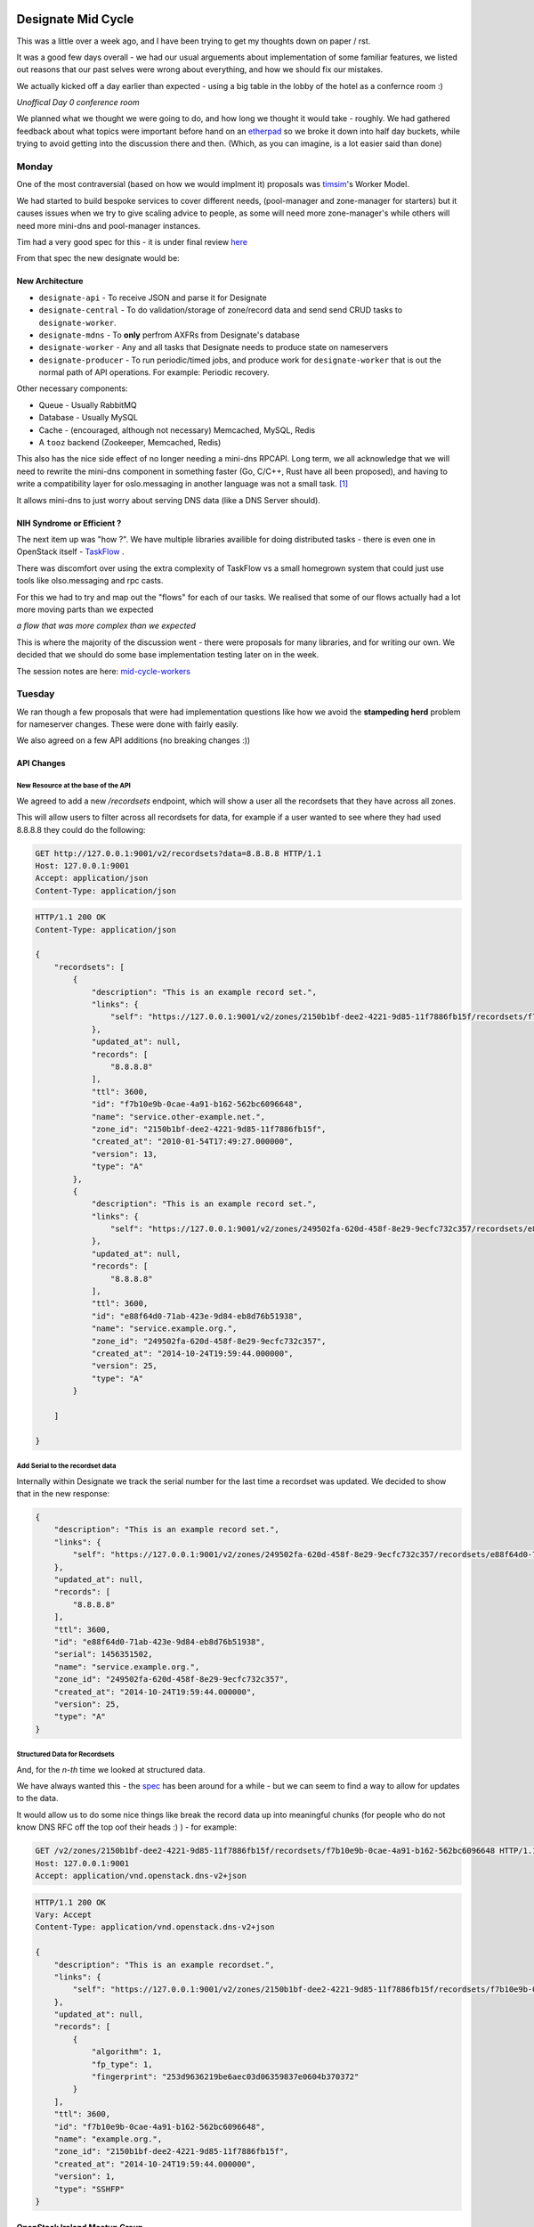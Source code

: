 .. title: Designate Mid Cycle
.. slug: designate-mid-cycle
.. date: 2016-02-24 22:55:00 UTC
.. tags: openstack, summit, travel, galway
.. category: OpenStack
.. link:
.. description: What happened at the Designate mid cycle
.. type: text
.. previewimage: http://photos.gra.ham.ie/Designate-Mid-Cycle/i-S96NrNb/0/O/IMG_3854.jpg

.. image:: http://photos.gra.ham.ie/Designate-Mid-Cycle/i-S96NrNb/0/O/IMG_3854.jpg

*******************
Designate Mid Cycle
*******************

This was a little over a week ago, and I have been trying to get my thoughts down on
paper /  rst.

It was a good few days overall - we had our usual arguements about implementation of some
familiar features, we listed out reasons that our past selves were wrong about everything,
and how we should fix our mistakes.

.. TEASER_END

We actually kicked off a day earlier than expected - using a big table in the lobby of
the hotel as a confernce room :)

.. image:: https://pbs.twimg.com/media/CaoO47bWcAAzjU7.jpg:large

*Unoffical Day 0 conference room*

We planned what we thought we were going to do, and how long we thought it would
take - roughly. We had gathered feedback about what topics were important before hand on
an `etherpad`_ so we broke it down into half day buckets, while trying to avoid getting
into the discussion there and then. (Which, as you can imagine, is a lot easier said than done)

Monday
======

One of the most contraversial (based on how we would implment it) proposals was
`timsim`_'s Worker Model.

We had started to build bespoke services to cover different needs,
(pool-manager and zone-manager for starters) but it causes issues when we try to give
scaling advice to people, as some will need more zone-manager's while others will
need more mini-dns and pool-manager instances.

Tim had a very good spec for this - it is under final review `here`_

From that spec the new designate would be:

New  Architecture
-----------------

-  ``designate-api`` - To receive JSON and parse it for Designate
-  ``designate-central`` - To do validation/storage of zone/record data and
   send send CRUD tasks to ``designate-worker``.
-  ``designate-mdns`` - To **only** perfrom AXFRs from Designate's database
-  ``designate-worker`` - Any and all tasks that Designate needs to
   produce state on nameservers
-  ``designate-producer`` - To run periodic/timed jobs, and produce work
   for ``designate-worker`` that is out the normal path of API operations.
   For example: Periodic recovery.

Other necessary components:

-  Queue - Usually RabbitMQ
-  Database - Usually MySQL
-  Cache - (encouraged, although not necessary) Memcached, MySQL, Redis
-  A ``tooz`` backend (Zookeeper, Memcached, Redis)

This also has the nice side effect of no longer needing a mini-dns RPCAPI.
Long term, we all acknowledge that we will need to rewrite the mini-dns component
in something faster (Go, C/C++, Rust have all been proposed), and having to
write a compatibility layer for oslo.messaging in another language was not a small
task. [1]_

It allows mini-dns to just worry about serving DNS data (like a DNS Server should).

NIH Syndrome or Efficient ?
---------------------------

The next item up was "how ?". We have multiple libraries availible for doing
distributed tasks - there is even one in OpenStack itself - `TaskFlow`_ .

There was discomfort over using the extra complexity of TaskFlow vs a small
homegrown system that could just use tools like olso.messaging and rpc casts.

For this we had to try and map out the "flows" for each of our tasks. We
realised that some of our flows actually had a lot more moving parts than we expected

.. image:: http://photos.gra.ham.ie/Designate-Mid-Cycle/i-MkDmj2D/0/L/IMG_3847-3-L.jpg

*a flow that was more complex than we expected*


This is where the majority of the discussion went - there were proposals for many
libraries, and for writing our own. We decided that we should do some base
implementation testing later on in the week.

The session notes are here: `mid-cycle-workers`_

Tuesday
=======

We ran though a few proposals that were had implementation questions like
how we avoid the **stampeding herd** problem for nameserver changes. These were
done with fairly easily.

We also agreed on a few API additions (no breaking changes :))

API Changes
-----------

New Resource at the base of the API
^^^^^^^^^^^^^^^^^^^^^^^^^^^^^^^^^^^

We agreed to add a new */recordsets*  endpoint, which will show a user all the
recordsets that they have across all zones.

This will allow users to filter across all recordsets for data, for example if
a user wanted to see where they had used 8.8.8.8 they could do the following:

.. code-block:: http

    GET http://127.0.0.1:9001/v2/recordsets?data=8.8.8.8 HTTP/1.1
    Host: 127.0.0.1:9001
    Accept: application/json
    Content-Type: application/json

.. code-block:: http

    HTTP/1.1 200 OK
    Content-Type: application/json

    {
        "recordsets": [
            {
                "description": "This is an example record set.",
                "links": {
                    "self": "https://127.0.0.1:9001/v2/zones/2150b1bf-dee2-4221-9d85-11f7886fb15f/recordsets/f7b10e9b-0cae-4a91-b162-562bc6096648"
                },
                "updated_at": null,
                "records": [
                    "8.8.8.8"
                ],
                "ttl": 3600,
                "id": "f7b10e9b-0cae-4a91-b162-562bc6096648",
                "name": "service.other-example.net.",
                "zone_id": "2150b1bf-dee2-4221-9d85-11f7886fb15f",
                "created_at": "2010-01-54T17:49:27.000000",
                "version": 13,
                "type": "A"
            },
            {
                "description": "This is an example record set.",
                "links": {
                    "self": "https://127.0.0.1:9001/v2/zones/249502fa-620d-458f-8e29-9ecfc732c357/recordsets/e88f64d0-71ab-423e-9d84-eb8d76b51938"
                },
                "updated_at": null,
                "records": [
                    "8.8.8.8"
                ],
                "ttl": 3600,
                "id": "e88f64d0-71ab-423e-9d84-eb8d76b51938",
                "name": "service.example.org.",
                "zone_id": "249502fa-620d-458f-8e29-9ecfc732c357",
                "created_at": "2014-10-24T19:59:44.000000",
                "version": 25,
                "type": "A"
            }

        ]

    }


Add Serial to the recordset data
^^^^^^^^^^^^^^^^^^^^^^^^^^^^^^^^

Internally within Designate we track the serial number for the last time a
recordset was updated. We decided to show that in the new response:

.. code-block:: json

    {
        "description": "This is an example record set.",
        "links": {
            "self": "https://127.0.0.1:9001/v2/zones/249502fa-620d-458f-8e29-9ecfc732c357/recordsets/e88f64d0-71ab-423e-9d84-eb8d76b51938"
        },
        "updated_at": null,
        "records": [
            "8.8.8.8"
        ],
        "ttl": 3600,
        "id": "e88f64d0-71ab-423e-9d84-eb8d76b51938",
        "serial": 1456351502,
        "name": "service.example.org.",
        "zone_id": "249502fa-620d-458f-8e29-9ecfc732c357",
        "created_at": "2014-10-24T19:59:44.000000",
        "version": 25,
        "type": "A"
    }

Structured Data for Recordsets
^^^^^^^^^^^^^^^^^^^^^^^^^^^^^^

And, for the *n-th* time we looked at structured data.

We have always wanted this - the `spec`_ has been around for a while - but we can seem to
find a way to allow for updates to the data.

It would allow us to do some nice things like break the record data up into meaningful
chunks (for people who do not know DNS RFC off the top oof their heads :) ) - for example:

.. code-block:: http

    GET /v2/zones/2150b1bf-dee2-4221-9d85-11f7886fb15f/recordsets/f7b10e9b-0cae-4a91-b162-562bc6096648 HTTP/1.1
    Host: 127.0.0.1:9001
    Accept: application/vnd.openstack.dns-v2+json

.. code-block:: http

    HTTP/1.1 200 OK
    Vary: Accept
    Content-Type: application/vnd.openstack.dns-v2+json

    {
        "description": "This is an example recordset.",
        "links": {
            "self": "https://127.0.0.1:9001/v2/zones/2150b1bf-dee2-4221-9d85-11f7886fb15f/recordsets/f7b10e9b-0cae-4a91-b162-562bc6096648"
        },
        "updated_at": null,
        "records": [
            {
                "algorithm": 1,
                "fp_type": 1,
                "fingerprint": "253d9636219be6aec03d06359837e0604b370372"
            }
        ],
        "ttl": 3600,
        "id": "f7b10e9b-0cae-4a91-b162-562bc6096648",
        "name": "example.org.",
        "zone_id": "2150b1bf-dee2-4221-9d85-11f7886fb15f",
        "created_at": "2014-10-24T19:59:44.000000",
        "version": 1,
        "type": "SSHFP"
    }


OpenStack Ireland Meetup Group
------------------------------

As there was a mid cycle in Ireland (that doesn't happen very much) we arranged for
a meetup evening for the OpenStack Ireland group.

Myself, `timsim`_, and `ionrock`_ gave a a `talk`_ about designate and a *live demo* [2]_

Wednesday
=========

We decided that we should dedicate Wednesday for actaully impmlementing something.
We got a bit done - the start of loading multiple pools into the DB with a sane syntax
(not the crazy stuff we have now),
a scheduler for allowing zones to cross pools, a method of designate services reporting
back with how healthy they are, and some new libraries for tasks like `ionrock`_'s `taskin`_ .


Thursday
========

We got lost in the floods in the west.

.. image:: http://photos.gra.ham.ie/Designate-Mid-Cycle/i-h4gGtxX/0/O/IMG_3869.jpg

*The floods*

.. image:: http://photos.gra.ham.ie/Designate-Mid-Cycle/i-StRbDp8/0/O/IMG_3871.jpg

*Us trying to figure out how to get out*

.. image:: http://photos.gra.ham.ie/Designate-Mid-Cycle/i-wRQhhwZ/0/O/IMG_3879.jpg

*We did get to see the* `burren`_ *though*



.. [1] I may or may not have written a oslo.messaging shim in C# previously. Lets not talk about that. It still hurts.
.. [2] Never do live demos. I had bug filed during this demo, based on something I did on a projector screen. Seriously, record it and hit play.

.. Links

.. _etherpad: https://etherpad.openstack.org/p/designate_2016_winter_midcycle_meetup
.. _timsim: https://twitter.com/timsimmons_
.. _here: https://review.openstack.org/#q,I731bab1b2c24a6f2c9392698914a6b09c12765af,n,z
.. _TaskFlow: http://docs.openstack.org/developer/taskflow/
.. _mid-cycle-workers: https://etherpad.openstack.org/p/designate_2016_winter_midcycle_meetup_workers
.. _spec: https://review.openstack.org/#q,Ie2db550547cb9ed3e95fdd313458ad6332ef34f4,n,z
.. _ionrock: http://twitter.com/ionrock
.. _talk: https://speakerdeck.com/graham/openstack-ireland-meetup-galway-feb-2016
.. _taskin: https://github.com/ionrock/taskin
.. _burren: http://https://en.wikipedia.org/wiki/The_Burren
